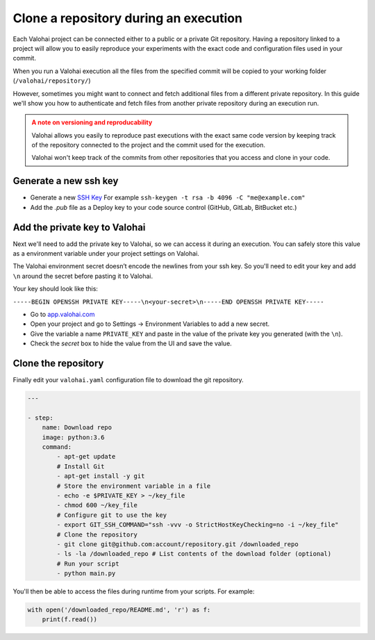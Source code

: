 .. meta::
    :description: Learn how to access additional private repositories during your execution

Clone a repository during an execution
#########################################################

Each Valohai project can be connected either to a public or a private Git repository. Having a repository linked to a project will allow you to easily reproduce your experiments with the exact code and configuration files used in your commit.

When you run a Valohai execution all the files from the specified commit will be copied to your working folder (``/valohai/repository/``)

However, sometimes you might want to connect and fetch additional files from a different private repository. In this guide we'll show you how to authenticate and fetch files from another private repository during an execution run.

.. admonition:: A note on versioning and reproducability
    :class: warning
    
    Valohai allows you easily to reproduce past executions with the exact same code version by keeping track of the repository connected to the project and the commit used for the execution.
    
    Valohai won't keep track of the commits from other repositories that you access and clone in your code.

..


Generate a new ssh key
-------------------------

- Generate a new `SSH Key <https://www.ssh.com/ssh/keygen/>`_ For example ``ssh-keygen -t rsa -b 4096 -C "me@example.com"``
- Add the `.pub` file as a Deploy key to your code source control (GitHub, GitLab, BitBucket etc.)

Add the private key to Valohai
---------------------------------

Next we'll need to add the private key to Valohai, so we can access it during an execution. You can safely store this value as a environment variable under your project settings on Valohai.

.. container:: alert alert-warning

    The Valohai environment secret doesn’t encode the newlines from your ssh key. So you'll need to edit your key and add ``\n`` around the secret before pasting it to Valohai.
    
    Your key should look like this:
    
    ``-----BEGIN OPENSSH PRIVATE KEY-----\n<your-secret>\n-----END OPENSSH PRIVATE KEY-----``

..

* Go to `app.valohai.com <https://app.valohai.com>`_
* Open your project and go to Settings -> Environment Variables to add a new secret.
* Give the variable a name ``PRIVATE_KEY`` and paste in the value of the private key you generated (with the ``\n``).
* Check the *secret* box to hide the value from the UI and save the value.

Clone the repository
----------------------

Finally edit your ``valohai.yaml`` configuration file to download the git repository.

.. code:: yaml

    ---

    - step:
        name: Download repo
        image: python:3.6
        command:
            - apt-get update
            # Install Git
            - apt-get install -y git
            # Store the environment variable in a file
            - echo -e $PRIVATE_KEY > ~/key_file
            - chmod 600 ~/key_file
            # Configure git to use the key
            - export GIT_SSH_COMMAND="ssh -vvv -o StrictHostKeyChecking=no -i ~/key_file"
            # Clone the repository
            - git clone git@github.com:account/repository.git /downloaded_repo 
            - ls -la /downloaded_repo # List contents of the download folder (optional)
            # Run your script
            - python main.py

..

You'll then be able to access the files during runtime from your scripts. For example:

.. code:: python

    with open('/downloaded_repo/README.md', 'r') as f:
        print(f.read())

..